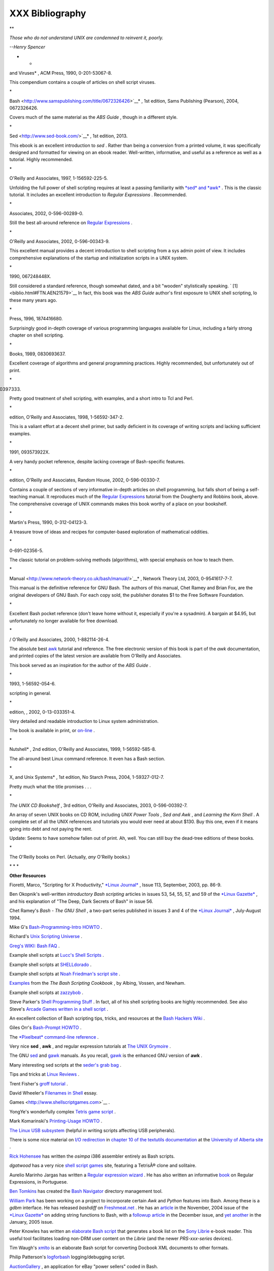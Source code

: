 #################
XXX  Bibliography
#################

.. raw:: html

   <div>

**

*Those who do not understand UNIX are condemned to reinvent it, poorly.*

*--Henry Spencer*

* *

.. raw:: html

   </p>

.. raw:: html

   </div>

.. raw:: html

   <div class="BIBLIOENTRY">

 Edited by Peter Denning , *Computers Under Attack: Intruders, Worms,
and Viruses* , ACM Press, 1990, 0-201-53067-8.

.. raw:: html

   <div class="BIBLIOENTRYBLOCK" style="margin-left: 0.5in">

.. raw:: html

   <div class="ABSTRACT">

This compendium contains a couple of articles on shell script viruses.

\*

.. raw:: html

   </div>

.. raw:: html

   </div>

.. raw:: html

   </div>

.. raw:: html

   <div class="BIBLIOENTRY">

 Ken Burtch , *`Linux Shell Scripting with
Bash <http://www.samspublishing.com/title/0672326426>`__* , 1st edition,
Sams Publishing (Pearson), 2004, 0672326426.

.. raw:: html

   <div class="BIBLIOENTRYBLOCK" style="margin-left: 0.5in">

.. raw:: html

   <div class="ABSTRACT">

Covers much of the same material as the *ABS Guide* , though in a
different style.

\*

.. raw:: html

   </div>

.. raw:: html

   </div>

.. raw:: html

   </div>

.. raw:: html

   <div class="BIBLIOENTRY">

 Daniel Goldman , *`Definitive Guide to
Sed <http://www.sed-book.com/>`__* , 1st edition, 2013.

.. raw:: html

   <div class="BIBLIOENTRYBLOCK" style="margin-left: 0.5in">

.. raw:: html

   <div class="ABSTRACT">

This ebook is an excellent introduction to *sed* . Rather than being a
conversion from a printed volume, it was specifically designed and
formatted for viewing on an ebook reader. Well-written, informative, and
useful as a reference as well as a tutorial. Highly recommended.

\*

.. raw:: html

   </div>

.. raw:: html

   </div>

.. raw:: html

   </div>

.. raw:: html

   <div class="BIBLIOENTRY">

 Dale Dougherty and Arnold Robbins , *Sed and Awk* , 2nd edition,
O'Reilly and Associates, 1997, 1-156592-225-5.

.. raw:: html

   <div class="BIBLIOENTRYBLOCK" style="margin-left: 0.5in">

.. raw:: html

   <div class="ABSTRACT">

Unfolding the full power of shell scripting requires at least a passing
familiarity with `*sed* and *awk* <sedawk.html#SEDREF>`__ . This is the
classic tutorial. It includes an excellent introduction to *Regular
Expressions* . Recommended.

\*

.. raw:: html

   </div>

.. raw:: html

   </div>

.. raw:: html

   </div>

.. raw:: html

   <div class="BIBLIOENTRY">

 Jeffrey Friedl , *Mastering Regular Expressions* , O'Reilly and
Associates, 2002, 0-596-00289-0.

.. raw:: html

   <div class="BIBLIOENTRYBLOCK" style="margin-left: 0.5in">

.. raw:: html

   <div class="ABSTRACT">

Still the best all-around reference on `Regular
Expressions <regexp.html#REGEXREF>`__ .

\*

.. raw:: html

   </div>

.. raw:: html

   </div>

.. raw:: html

   </div>

.. raw:: html

   <div class="BIBLIOENTRY">

 Aeleen Frisch , *Essential System Administration* , 3rd edition,
O'Reilly and Associates, 2002, 0-596-00343-9.

.. raw:: html

   <div class="BIBLIOENTRYBLOCK" style="margin-left: 0.5in">

.. raw:: html

   <div class="ABSTRACT">

This excellent manual provides a decent introduction to shell scripting
from a sys admin point of view. It includes comprehensive explanations
of the startup and initialization scripts in a UNIX system.

\*

.. raw:: html

   </div>

.. raw:: html

   </div>

.. raw:: html

   </div>

.. raw:: html

   <div class="BIBLIOENTRY">

 Stephen Kochan and Patrick Wood , *Unix Shell Programming* , Hayden,
1990, 067248448X.

.. raw:: html

   <div class="BIBLIOENTRYBLOCK" style="margin-left: 0.5in">

.. raw:: html

   <div class="ABSTRACT">

Still considered a standard reference, though somewhat dated, and a bit
"wooden" stylistically speaking. ` [1]  <biblio.html#FTN.AEN21579>`__ In
fact, this book was the *ABS Guide* author's first exposure to UNIX
shell scripting, lo these many years ago.

\*

.. raw:: html

   </div>

.. raw:: html

   </div>

.. raw:: html

   </div>

.. raw:: html

   <div class="BIBLIOENTRY">

 Neil Matthew and Richard Stones , *Beginning Linux Programming* , Wrox
Press, 1996, 1874416680.

.. raw:: html

   <div class="BIBLIOENTRYBLOCK" style="margin-left: 0.5in">

.. raw:: html

   <div class="ABSTRACT">

Surprisingly good in-depth coverage of various programming languages
available for Linux, including a fairly strong chapter on shell
scripting.

\*

.. raw:: html

   </div>

.. raw:: html

   </div>

.. raw:: html

   </div>

.. raw:: html

   <div class="BIBLIOENTRY">

 Herbert Mayer , *Advanced C Programming on the IBM PC* , Windcrest
Books, 1989, 0830693637.

.. raw:: html

   <div class="BIBLIOENTRYBLOCK" style="margin-left: 0.5in">

.. raw:: html

   <div class="ABSTRACT">

Excellent coverage of algorithms and general programming practices.
Highly recommended, but unfortunately out of print.

\*

.. raw:: html

   </div>

.. raw:: html

   </div>

.. raw:: html

   </div>

.. raw:: html

   <div class="BIBLIOENTRY">

 David Medinets , *Unix Shell Programming Tools* , McGraw-Hill, 1999,
0070397333.

.. raw:: html

   <div class="BIBLIOENTRYBLOCK" style="margin-left: 0.5in">

.. raw:: html

   <div class="ABSTRACT">

Pretty good treatment of shell scripting, with examples, and a short
intro to Tcl and Perl.

\*

.. raw:: html

   </div>

.. raw:: html

   </div>

.. raw:: html

   </div>

.. raw:: html

   <div class="BIBLIOENTRY">

 Cameron Newham and Bill Rosenblatt , *Learning the Bash Shell* , 2nd
edition, O'Reilly and Associates, 1998, 1-56592-347-2.

.. raw:: html

   <div class="BIBLIOENTRYBLOCK" style="margin-left: 0.5in">

.. raw:: html

   <div class="ABSTRACT">

This is a valiant effort at a decent shell primer, but sadly deficient
in its coverage of writing scripts and lacking sufficient examples.

\*

.. raw:: html

   </div>

.. raw:: html

   </div>

.. raw:: html

   </div>

.. raw:: html

   <div class="BIBLIOENTRY">

 Anatole Olczak , *Bourne Shell Quick Reference Guide* , ASP, Inc.,
1991, 093573922X.

.. raw:: html

   <div class="BIBLIOENTRYBLOCK" style="margin-left: 0.5in">

.. raw:: html

   <div class="ABSTRACT">

A very handy pocket reference, despite lacking coverage of Bash-specific
features.

\*

.. raw:: html

   </div>

.. raw:: html

   </div>

.. raw:: html

   </div>

.. raw:: html

   <div class="BIBLIOENTRY">

 Jerry Peek, Tim O'Reilly, and Mike Loukides , *Unix Power Tools* , 3rd
edition, O'Reilly and Associates, Random House, 2002, 0-596-00330-7.

.. raw:: html

   <div class="BIBLIOENTRYBLOCK" style="margin-left: 0.5in">

.. raw:: html

   <div class="ABSTRACT">

Contains a couple of sections of very informative in-depth articles on
shell programming, but falls short of being a self-teaching manual. It
reproduces much of the `Regular Expressions <regexp.html#REGEXREF>`__
tutorial from the Dougherty and Robbins book, above. The comprehensive
coverage of UNIX commands makes this book worthy of a place on your
bookshelf.

\*

.. raw:: html

   </div>

.. raw:: html

   </div>

.. raw:: html

   </div>

.. raw:: html

   <div class="BIBLIOENTRY">

 Clifford Pickover , *Computers, Pattern, Chaos, and Beauty* , St.
Martin's Press, 1990, 0-312-04123-3.

.. raw:: html

   <div class="BIBLIOENTRYBLOCK" style="margin-left: 0.5in">

.. raw:: html

   <div class="ABSTRACT">

A treasure trove of ideas and recipes for computer-based exploration of
mathematical oddities.

\*

.. raw:: html

   </div>

.. raw:: html

   </div>

.. raw:: html

   </div>

.. raw:: html

   <div class="BIBLIOENTRY">

 George Polya , *How To Solve It* , Princeton University Press, 1973,
0-691-02356-5.

.. raw:: html

   <div class="BIBLIOENTRYBLOCK" style="margin-left: 0.5in">

.. raw:: html

   <div class="ABSTRACT">

The classic tutorial on problem-solving methods (algorithms), with
special emphasis on how to teach them.

\*

.. raw:: html

   </div>

.. raw:: html

   </div>

.. raw:: html

   </div>

.. raw:: html

   <div class="BIBLIOENTRY">

 Chet Ramey and Brian Fox , *`The GNU Bash Reference
Manual <http://www.network-theory.co.uk/bash/manual/>`__* , Network
Theory Ltd, 2003, 0-9541617-7-7.

.. raw:: html

   <div class="BIBLIOENTRYBLOCK" style="margin-left: 0.5in">

.. raw:: html

   <div class="ABSTRACT">

This manual is the definitive reference for GNU Bash. The authors of
this manual, Chet Ramey and Brian Fox, are the original developers of
GNU Bash. For each copy sold, the publisher donates $1 to the Free
Software Foundation.

\*

.. raw:: html

   </div>

.. raw:: html

   </div>

.. raw:: html

   </div>

.. raw:: html

   <div class="BIBLIOENTRY">

 Arnold Robbins , *Bash Reference Card* , SSC, 1998, 1-58731-010-5.

.. raw:: html

   <div class="BIBLIOENTRYBLOCK" style="margin-left: 0.5in">

.. raw:: html

   <div class="ABSTRACT">

Excellent Bash pocket reference (don't leave home without it, especially
if you're a sysadmin). A bargain at $4.95, but unfortunately no longer
available for free download.

\*

.. raw:: html

   </div>

.. raw:: html

   </div>

.. raw:: html

   </div>

.. raw:: html

   <div class="BIBLIOENTRY">

 Arnold Robbins , *Effective Awk Programming* , Free Software Foundation
/ O'Reilly and Associates, 2000, 1-882114-26-4.

.. raw:: html

   <div class="BIBLIOENTRYBLOCK" style="margin-left: 0.5in">

.. raw:: html

   <div class="ABSTRACT">

The absolute best `awk <awk.html#AWKREF>`__ tutorial and reference. The
free electronic version of this book is part of the *awk* documentation,
and printed copies of the latest version are available from O'Reilly and
Associates.

This book served as an inspiration for the author of the *ABS Guide* .

\*

.. raw:: html

   </div>

.. raw:: html

   </div>

.. raw:: html

   </div>

.. raw:: html

   <div class="BIBLIOENTRY">

 Bill Rosenblatt , *Learning the Korn Shell* , O'Reilly and Associates,
1993, 1-56592-054-6.

.. raw:: html

   <div class="BIBLIOENTRYBLOCK" style="margin-left: 0.5in">

.. raw:: html

   <div class="ABSTRACT">

 This well-written book contains some excellent pointers on shell
scripting in general.

\*

.. raw:: html

   </div>

.. raw:: html

   </div>

.. raw:: html

   </div>

.. raw:: html

   <div class="BIBLIOENTRY">

 Paul Sheer , *LINUX: Rute User's Tutorial and Exposition* , 1st
edition, , 2002, 0-13-033351-4.

.. raw:: html

   <div class="BIBLIOENTRYBLOCK" style="margin-left: 0.5in">

.. raw:: html

   <div class="ABSTRACT">

Very detailed and readable introduction to Linux system administration.

The book is available in print, or
`on-line <http://burks.brighton.ac.uk/burks/linux/rute/rute.htm>`__ .

\*

.. raw:: html

   </div>

.. raw:: html

   </div>

.. raw:: html

   </div>

.. raw:: html

   <div class="BIBLIOENTRY">

 Ellen Siever and the staff of O'Reilly and Associates , *Linux in a
Nutshell* , 2nd edition, O'Reilly and Associates, 1999, 1-56592-585-8.

.. raw:: html

   <div class="BIBLIOENTRYBLOCK" style="margin-left: 0.5in">

.. raw:: html

   <div class="ABSTRACT">

The all-around best Linux command reference. It even has a Bash section.

\*

.. raw:: html

   </div>

.. raw:: html

   </div>

.. raw:: html

   </div>

.. raw:: html

   <div class="BIBLIOENTRY">

 Dave Taylor , *Wicked Cool Shell Scripts: 101 Scripts for Linux, Mac OS
X, and Unix Systems* , 1st edition, No Starch Press, 2004,
1-59327-012-7.

.. raw:: html

   <div class="BIBLIOENTRYBLOCK" style="margin-left: 0.5in">

.. raw:: html

   <div class="ABSTRACT">

Pretty much what the title promises . . .

\*

.. raw:: html

   </div>

.. raw:: html

   </div>

.. raw:: html

   </div>

.. raw:: html

   <div class="BIBLIOENTRY">

*The UNIX CD Bookshelf* , 3rd edition, O'Reilly and Associates, 2003,
0-596-00392-7.

.. raw:: html

   <div class="BIBLIOENTRYBLOCK" style="margin-left: 0.5in">

.. raw:: html

   <div class="ABSTRACT">

An array of seven UNIX books on CD ROM, including *UNIX Power Tools* ,
*Sed and Awk* , and *Learning the Korn Shell* . A complete set of all
the UNIX references and tutorials you would ever need at about $130. Buy
this one, even if it means going into debt and not paying the rent.

Update: Seems to have somehow fallen out of print. Ah, well. You can
still buy the dead-tree editions of these books.

\*

.. raw:: html

   </div>

.. raw:: html

   </div>

.. raw:: html

   </div>

.. raw:: html

   <div class="BIBLIOENTRY">

.. raw:: html

   <div class="BIBLIOENTRYBLOCK" style="margin-left: 0.5in">

.. raw:: html

   <div class="ABSTRACT">

The O'Reilly books on Perl. (Actually, *any* O'Reilly books.)

.. raw:: html

   </div>

.. raw:: html

   </div>

.. raw:: html

   </div>

.. raw:: html

   <div class="BIBLIOENTRY">

.. raw:: html

   <div class="BIBLIOENTRYBLOCK" style="margin-left: 0.5in">

.. raw:: html

   <div class="ABSTRACT">

\* \* \*

**Other Resources**

.. raw:: html

   </div>

.. raw:: html

   </div>

.. raw:: html

   </div>

.. raw:: html

   <div class="BIBLIOENTRY">

.. raw:: html

   <div class="BIBLIOENTRYBLOCK" style="margin-left: 0.5in">

.. raw:: html

   <div class="ABSTRACT">

Fioretti, Marco, "Scripting for X Productivity," `*Linux
Journal* <http://www.tldp.org/LDP/abs/html/linuxjournal.com>`__ , Issue
113, September, 2003, pp. 86-9.

.. raw:: html

   </div>

.. raw:: html

   </div>

.. raw:: html

   </div>

.. raw:: html

   <div class="BIBLIOENTRY">

.. raw:: html

   <div class="BIBLIOENTRYBLOCK" style="margin-left: 0.5in">

.. raw:: html

   <div class="ABSTRACT">

Ben Okopnik's well-written *introductory Bash scripting* articles in
issues 53, 54, 55, 57, and 59 of the `*Linux
Gazette* <http://www.linuxgazette.net>`__ , and his explanation of "The
Deep, Dark Secrets of Bash" in issue 56.

.. raw:: html

   </div>

.. raw:: html

   </div>

.. raw:: html

   </div>

.. raw:: html

   <div class="BIBLIOENTRY">

.. raw:: html

   <div class="BIBLIOENTRYBLOCK" style="margin-left: 0.5in">

.. raw:: html

   <div class="ABSTRACT">

Chet Ramey's *Bash - The GNU Shell* , a two-part series published in
issues 3 and 4 of the `*Linux Journal* <http://www.linuxjournal.com>`__
, July-August 1994.

.. raw:: html

   </div>

.. raw:: html

   </div>

.. raw:: html

   </div>

.. raw:: html

   <div class="BIBLIOENTRY">

.. raw:: html

   <div class="BIBLIOENTRYBLOCK" style="margin-left: 0.5in">

.. raw:: html

   <div class="ABSTRACT">

Mike G's `Bash-Programming-Intro
HOWTO <http://www.tldp.org/HOWTO/Bash-Prog-Intro-HOWTO.html>`__ .

.. raw:: html

   </div>

.. raw:: html

   </div>

.. raw:: html

   </div>

.. raw:: html

   <div class="BIBLIOENTRY">

.. raw:: html

   <div class="BIBLIOENTRYBLOCK" style="margin-left: 0.5in">

.. raw:: html

   <div class="ABSTRACT">

Richard's `Unix Scripting
Universe <http://www.injunea.demon.co.uk/index.htm>`__ .

.. raw:: html

   </div>

.. raw:: html

   </div>

.. raw:: html

   </div>

.. raw:: html

   <div class="BIBLIOENTRY">

.. raw:: html

   <div class="BIBLIOENTRYBLOCK" style="margin-left: 0.5in">

.. raw:: html

   <div class="ABSTRACT">

 Chet Ramey's `Bash FAQ <http://tiswww.case.edu/php/chet/bash/FAQ>`__ .

.. raw:: html

   </div>

.. raw:: html

   </div>

.. raw:: html

   </div>

.. raw:: html

   <div class="BIBLIOENTRY">

.. raw:: html

   <div class="BIBLIOENTRYBLOCK" style="margin-left: 0.5in">

.. raw:: html

   <div class="ABSTRACT">

`Greg's WIKI: Bash FAQ <http://wooledge.org:8000/BashFAQ>`__ .

.. raw:: html

   </div>

.. raw:: html

   </div>

.. raw:: html

   </div>

.. raw:: html

   <div class="BIBLIOENTRY">

.. raw:: html

   <div class="BIBLIOENTRYBLOCK" style="margin-left: 0.5in">

.. raw:: html

   <div class="ABSTRACT">

Example shell scripts at `Lucc's Shell
Scripts <http://alge.anart.no/linux/scripts/>`__ .

.. raw:: html

   </div>

.. raw:: html

   </div>

.. raw:: html

   </div>

.. raw:: html

   <div class="BIBLIOENTRY">

.. raw:: html

   <div class="BIBLIOENTRYBLOCK" style="margin-left: 0.5in">

.. raw:: html

   <div class="ABSTRACT">

Example shell scripts at `SHELLdorado <http://www.shelldorado.com>`__ .

.. raw:: html

   </div>

.. raw:: html

   </div>

.. raw:: html

   </div>

.. raw:: html

   <div class="BIBLIOENTRY">

.. raw:: html

   <div class="BIBLIOENTRYBLOCK" style="margin-left: 0.5in">

.. raw:: html

   <div class="ABSTRACT">

Example shell scripts at `Noah Friedman's script
site <http://www.splode.com/~friedman/software/scripts/src/>`__ .

.. raw:: html

   </div>

.. raw:: html

   </div>

.. raw:: html

   </div>

.. raw:: html

   <div class="BIBLIOENTRY">

.. raw:: html

   <div class="BIBLIOENTRYBLOCK" style="margin-left: 0.5in">

.. raw:: html

   <div class="ABSTRACT">

`Examples <http://bashcookbook.com/bashinfo/>`__ from the *The Bash
Scripting Cookbook* , by Albing, Vossen, and Newham.

.. raw:: html

   </div>

.. raw:: html

   </div>

.. raw:: html

   </div>

.. raw:: html

   <div class="BIBLIOENTRY">

.. raw:: html

   <div class="BIBLIOENTRYBLOCK" style="margin-left: 0.5in">

.. raw:: html

   <div class="ABSTRACT">

Example shell scripts at `zazzybob <http://www.zazzybob.com>`__ .

.. raw:: html

   </div>

.. raw:: html

   </div>

.. raw:: html

   </div>

.. raw:: html

   <div class="BIBLIOENTRY">

.. raw:: html

   <div class="BIBLIOENTRYBLOCK" style="margin-left: 0.5in">

.. raw:: html

   <div class="ABSTRACT">

Steve Parker's `Shell Programming
Stuff <http://steve-parker.org/sh/sh.shtml>`__ . In fact, all of his
shell scripting books are highly recommended. See also Steve's `Arcade
Games written in a shell
script <http://nixshell.wordpress.com/2011/07/13/arcade-games-written-in-a-shell-script/>`__
.

.. raw:: html

   </div>

.. raw:: html

   </div>

.. raw:: html

   </div>

.. raw:: html

   <div class="BIBLIOENTRY">

.. raw:: html

   <div class="BIBLIOENTRYBLOCK" style="margin-left: 0.5in">

.. raw:: html

   <div class="ABSTRACT">

An excellent collection of Bash scripting tips, tricks, and resources at
the `Bash Hackers Wiki <http://www.bash-hackers.org/wiki.doku.php>`__ .

.. raw:: html

   </div>

.. raw:: html

   </div>

.. raw:: html

   </div>

.. raw:: html

   <div class="BIBLIOENTRY">

.. raw:: html

   <div class="BIBLIOENTRYBLOCK" style="margin-left: 0.5in">

.. raw:: html

   <div class="ABSTRACT">

Giles Orr's `Bash-Prompt
HOWTO <http://www.tldp.org/HOWTO/Bash-Prompt-HOWTO/>`__ .

.. raw:: html

   </div>

.. raw:: html

   </div>

.. raw:: html

   </div>

.. raw:: html

   <div class="BIBLIOENTRY">

.. raw:: html

   <div class="BIBLIOENTRYBLOCK" style="margin-left: 0.5in">

.. raw:: html

   <div class="ABSTRACT">

The `*Pixelbeat* command-line
reference <http://www.pixelbeat.org/cmdline.html>`__ .

.. raw:: html

   </div>

.. raw:: html

   </div>

.. raw:: html

   </div>

.. raw:: html

   <div class="BIBLIOENTRY">

.. raw:: html

   <div class="BIBLIOENTRYBLOCK" style="margin-left: 0.5in">

.. raw:: html

   <div class="ABSTRACT">

Very nice **sed** , **awk** , and regular expression tutorials at `The
UNIX Grymoire <http://www.grymoire.com/Unix/index.html>`__ .

.. raw:: html

   </div>

.. raw:: html

   </div>

.. raw:: html

   </div>

.. raw:: html

   <div class="BIBLIOENTRY">

.. raw:: html

   <div class="BIBLIOENTRYBLOCK" style="margin-left: 0.5in">

.. raw:: html

   <div class="ABSTRACT">

The GNU `sed <http://www.gnu.org/software/sed/manual/>`__ and
`gawk <http://www.gnu.org/software/gawk/manual/>`__ manuals. As you
recall, `gawk <x17129.html#GNUGAWK>`__ is the enhanced GNU version of
**awk** .

.. raw:: html

   </div>

.. raw:: html

   </div>

.. raw:: html

   </div>

.. raw:: html

   <div class="BIBLIOENTRY">

.. raw:: html

   <div class="BIBLIOENTRYBLOCK" style="margin-left: 0.5in">

.. raw:: html

   <div class="ABSTRACT">

Many interesting sed scripts at the `seder's grab
bag <http://sed.sourceforge.net/grabbag/>`__ .

.. raw:: html

   </div>

.. raw:: html

   </div>

.. raw:: html

   </div>

.. raw:: html

   <div class="BIBLIOENTRY">

.. raw:: html

   <div class="BIBLIOENTRYBLOCK" style="margin-left: 0.5in">

.. raw:: html

   <div class="ABSTRACT">

Tips and tricks at `Linux Reviews <http://linuxreviews.org>`__ .

.. raw:: html

   </div>

.. raw:: html

   </div>

.. raw:: html

   </div>

.. raw:: html

   <div class="BIBLIOENTRY">

.. raw:: html

   <div class="BIBLIOENTRYBLOCK" style="margin-left: 0.5in">

.. raw:: html

   <div class="ABSTRACT">

Trent Fisher's `groff
tutorial <http://www.cs.pdx.edu/~trent/gnu/groff/groff.html>`__ .

.. raw:: html

   </div>

.. raw:: html

   </div>

.. raw:: html

   </div>

.. raw:: html

   <div class="BIBLIOENTRY">

.. raw:: html

   <div class="BIBLIOENTRYBLOCK" style="margin-left: 0.5in">

.. raw:: html

   <div class="ABSTRACT">

David Wheeler's `Filenames in
Shell <http://www.dwheeler.com/essays/filenames-in-shell.html>`__ essay.

.. raw:: html

   </div>

.. raw:: html

   </div>

.. raw:: html

   </div>

.. raw:: html

   <div class="BIBLIOENTRY">

.. raw:: html

   <div class="BIBLIOENTRYBLOCK" style="margin-left: 0.5in">

.. raw:: html

   <div class="ABSTRACT">

 "Shelltris" and "shellitaire" at `Shell Script
Games <http://www.shellscriptgames.com>`__ .

.. raw:: html

   </div>

.. raw:: html

   </div>

.. raw:: html

   </div>

.. raw:: html

   <div class="BIBLIOENTRY">

.. raw:: html

   <div class="BIBLIOENTRYBLOCK" style="margin-left: 0.5in">

.. raw:: html

   <div class="ABSTRACT">

YongYe's wonderfully complex `Tetris game
script <http://bash.deta.in/Tetris_Game.sh>`__ .

.. raw:: html

   </div>

.. raw:: html

   </div>

.. raw:: html

   </div>

.. raw:: html

   <div class="BIBLIOENTRY">

.. raw:: html

   <div class="BIBLIOENTRYBLOCK" style="margin-left: 0.5in">

.. raw:: html

   <div class="ABSTRACT">

Mark Komarinski's `Printing-Usage
HOWTO <http://www.tldp.org/HOWTO/Printing-Usage-HOWTO.html>`__ .

.. raw:: html

   </div>

.. raw:: html

   </div>

.. raw:: html

   </div>

.. raw:: html

   <div class="BIBLIOENTRY">

.. raw:: html

   <div class="BIBLIOENTRYBLOCK" style="margin-left: 0.5in">

.. raw:: html

   <div class="ABSTRACT">

`The Linux USB
subsystem <http://www.linux-usb.org/USB-guide/book1.html>`__ (helpful in
writing scripts affecting USB peripherals).

.. raw:: html

   </div>

.. raw:: html

   </div>

.. raw:: html

   </div>

.. raw:: html

   <div class="BIBLIOENTRY">

.. raw:: html

   <div class="BIBLIOENTRYBLOCK" style="margin-left: 0.5in">

.. raw:: html

   <div class="ABSTRACT">

There is some nice material on `I/O
redirection <io-redirection.html#IOREDIRREF>`__ in `chapter 10 of the
textutils
documentation <http://sunsite.ualberta.ca/Documentation/Gnu/textutils-2.0/html_chapter/textutils_10.html>`__
at the `University of Alberta
site <http://sunsite.ualberta.ca/Documentation>`__ .

.. raw:: html

   </div>

.. raw:: html

   </div>

.. raw:: html

   </div>

.. raw:: html

   <div class="BIBLIOENTRY">

.. raw:: html

   <div class="BIBLIOENTRYBLOCK" style="margin-left: 0.5in">

.. raw:: html

   <div class="ABSTRACT">

`Rick Hohensee <mailto:humbubba@smarty.smart.net>`__ has written the
*osimpa* i386 assembler entirely as Bash scripts.

.. raw:: html

   </div>

.. raw:: html

   </div>

.. raw:: html

   </div>

.. raw:: html

   <div class="BIBLIOENTRY">

.. raw:: html

   <div class="BIBLIOENTRYBLOCK" style="margin-left: 0.5in">

.. raw:: html

   <div class="ABSTRACT">

*dgatwood* has a very nice `shell script
games <http://www.shellscriptgames.com/>`__ site, featuring a TetrisÂ®
clone and solitaire.

.. raw:: html

   </div>

.. raw:: html

   </div>

.. raw:: html

   </div>

.. raw:: html

   <div class="BIBLIOENTRY">

.. raw:: html

   <div class="BIBLIOENTRYBLOCK" style="margin-left: 0.5in">

.. raw:: html

   <div class="ABSTRACT">

Aurelio Marinho Jargas has written a `Regular expression
wizard <http://txt2regex.sf.net>`__ . He has also written an informative
`book <http://guia-er.sf.net>`__ on Regular Expressions, in Portuguese.

.. raw:: html

   </div>

.. raw:: html

   </div>

.. raw:: html

   </div>

.. raw:: html

   <div class="BIBLIOENTRY">

.. raw:: html

   <div class="BIBLIOENTRYBLOCK" style="margin-left: 0.5in">

.. raw:: html

   <div class="ABSTRACT">

`Ben Tomkins <mailto:brtompkins@comcast.net>`__ has created the `Bash
Navigator <http://bashnavigator.sourceforge.net>`__ directory management
tool.

.. raw:: html

   </div>

.. raw:: html

   </div>

.. raw:: html

   </div>

.. raw:: html

   <div class="BIBLIOENTRY">

.. raw:: html

   <div class="BIBLIOENTRYBLOCK" style="margin-left: 0.5in">

.. raw:: html

   <div class="ABSTRACT">

`William Park <mailto:opengeometry@yahoo.ca>`__ has been working on a
project to incorporate certain *Awk* and *Python* features into Bash.
Among these is a *gdbm* interface. He has released *bashdiff* on
`Freshmeat.net <http://freshmeat.net>`__ . He has an
`article <http://linuxgazette.net/108/park.html>`__ in the November,
2004 issue of the `*Linux Gazette* <http://www.linuxgazette.net>`__ on
adding string functions to Bash, with a `followup
article <http://linuxgazette.net/109/park.html>`__ in the December
issue, and `yet another <http://linuxgazette.net/110/park.htm>`__ in the
January, 2005 issue.

.. raw:: html

   </div>

.. raw:: html

   </div>

.. raw:: html

   </div>

.. raw:: html

   <div class="BIBLIOENTRY">

.. raw:: html

   <div class="BIBLIOENTRYBLOCK" style="margin-left: 0.5in">

.. raw:: html

   <div class="ABSTRACT">

Peter Knowles has written an `elaborate Bash
script <http://booklistgensh.peterknowles.com/>`__ that generates a book
list on the `Sony
Librie <http://www.dottocomu.com/b/archives/002571.html>`__ e-book
reader. This useful tool facilitates loading non-DRM user content on the
*Librie* (and the newer *PRS-xxx-series* devices).

.. raw:: html

   </div>

.. raw:: html

   </div>

.. raw:: html

   </div>

.. raw:: html

   <div class="BIBLIOENTRY">

.. raw:: html

   <div class="BIBLIOENTRYBLOCK" style="margin-left: 0.5in">

.. raw:: html

   <div class="ABSTRACT">

Tim Waugh's `xmlto <http://cyberelk.net/tim/xmlto/>`__ is an elaborate
Bash script for converting Docbook XML documents to other formats.

.. raw:: html

   </div>

.. raw:: html

   </div>

.. raw:: html

   </div>

.. raw:: html

   <div class="BIBLIOENTRY">

.. raw:: html

   <div class="BIBLIOENTRYBLOCK" style="margin-left: 0.5in">

.. raw:: html

   <div class="ABSTRACT">

Philip Patterson's `logforbash <http://www.gossiplabs.org>`__
logging/debugging script.

.. raw:: html

   </div>

.. raw:: html

   </div>

.. raw:: html

   </div>

.. raw:: html

   <div class="BIBLIOENTRY">

.. raw:: html

   <div class="BIBLIOENTRYBLOCK" style="margin-left: 0.5in">

.. raw:: html

   <div class="ABSTRACT">

`AuctionGallery <http://auctiongallery.sourceforge.net>`__ , an
application for eBay "power sellers" coded in Bash.

.. raw:: html

   </div>

.. raw:: html

   </div>

.. raw:: html

   </div>

.. raw:: html

   <div class="BIBLIOENTRY">

.. raw:: html

   <div class="BIBLIOENTRYBLOCK" style="margin-left: 0.5in">

.. raw:: html

   <div class="ABSTRACT">

Of historical interest are Colin Needham's *original International Movie
Database (IMDB) reader polling scripts* , which nicely illustrate the
use of `awk <awk.html#AWKREF>`__ for string parsing. Unfortunately, the
URL link is broken.

---

.. raw:: html

   </div>

.. raw:: html

   </div>

.. raw:: html

   </div>

.. raw:: html

   <div class="BIBLIOENTRY">

.. raw:: html

   <div class="BIBLIOENTRYBLOCK" style="margin-left: 0.5in">

.. raw:: html

   <div class="ABSTRACT">

Fritz Mehner has written a `bash-support
plugin <http://vim.sourceforge.net/scripts/script.php?script_id=365>`__
for the *vim* text editor. He has also also come up with his own
`stylesheet for
Bash <http://lug.fh-swf.de/vim/vim-bash/StyleGuideShell.en.pdf>`__ .
Compare it with the `ABS Guide Unofficial
Stylesheet <unofficialst.html>`__ .

---

.. raw:: html

   </div>

.. raw:: html

   </div>

.. raw:: html

   </div>

.. raw:: html

   <div class="BIBLIOENTRY">

.. raw:: html

   <div class="BIBLIOENTRYBLOCK" style="margin-left: 0.5in">

.. raw:: html

   <div class="ABSTRACT">

*Penguin Pete* has quite a number of shell scripting tips and hints on
`his superb site <http://www.penguinpetes.com>`__ . Highly recommended.

.. raw:: html

   </div>

.. raw:: html

   </div>

.. raw:: html

   </div>

.. raw:: html

   <div class="BIBLIOENTRY">

.. raw:: html

   <div class="BIBLIOENTRYBLOCK" style="margin-left: 0.5in">

.. raw:: html

   <div class="ABSTRACT">

The excellent *Bash Reference Manual* , by Chet Ramey and Brian Fox,
distributed as part of the *bash-2-doc* package (available as an
`rpm <filearchiv.html#RPMREF>`__ ). See especially the instructive
example scripts in this package.

.. raw:: html

   </div>

.. raw:: html

   </div>

.. raw:: html

   </div>

.. raw:: html

   <div class="BIBLIOENTRY">

.. raw:: html

   <div class="BIBLIOENTRYBLOCK" style="margin-left: 0.5in">

.. raw:: html

   <div class="ABSTRACT">

John Lion's classic, `*A Commentary on the Sixth Edition UNIX Operating
System* <http://www.lemis.com/grog/Documentation/Lions/index.html>`__ .

.. raw:: html

   </div>

.. raw:: html

   </div>

.. raw:: html

   </div>

.. raw:: html

   <div class="BIBLIOENTRY">

.. raw:: html

   <div class="BIBLIOENTRYBLOCK" style="margin-left: 0.5in">

.. raw:: html

   <div class="ABSTRACT">

The `comp.os.unix.shell <news:comp.unix.shell>`__ newsgroup.

.. raw:: html

   </div>

.. raw:: html

   </div>

.. raw:: html

   </div>

.. raw:: html

   <div class="BIBLIOENTRY">

.. raw:: html

   <div class="BIBLIOENTRYBLOCK" style="margin-left: 0.5in">

.. raw:: html

   <div class="ABSTRACT">

The `*dd*
thread <http://www.linuxquestions.org/questions/showthread.php?t=362506>`__
on `Linux Questions <http://www.linuxquestions.org>`__ .

.. raw:: html

   </div>

.. raw:: html

   </div>

.. raw:: html

   </div>

.. raw:: html

   <div class="BIBLIOENTRY">

.. raw:: html

   <div class="BIBLIOENTRYBLOCK" style="margin-left: 0.5in">

.. raw:: html

   <div class="ABSTRACT">

The `comp.os.unix.shell
FAQ <http://www.newsville.com/cgi-bin/getfaq?file=comp.unix.shell/comp.unix.shell_FAQ_-_Answers_to_Frequently_Asked_Questions>`__
.

.. raw:: html

   </div>

.. raw:: html

   </div>

.. raw:: html

   </div>

.. raw:: html

   <div class="BIBLIOENTRY">

.. raw:: html

   <div class="BIBLIOENTRYBLOCK" style="margin-left: 0.5in">

.. raw:: html

   <div class="ABSTRACT">

Assorted comp.os.unix
`FAQs <http://www.faqs.org/faqs/by-newsgroup/comp/comp.unix.shell.html>`__
.

.. raw:: html

   </div>

.. raw:: html

   </div>

.. raw:: html

   </div>

.. raw:: html

   <div class="BIBLIOENTRY">

.. raw:: html

   <div class="BIBLIOENTRYBLOCK" style="margin-left: 0.5in">

.. raw:: html

   <div class="ABSTRACT">

The `*Wikipedia* article <http://en.wikipedia.org/wiki/Dc_(Unix)>`__
covering `dc <mathc.html#DCREF>`__ .

.. raw:: html

   </div>

.. raw:: html

   </div>

.. raw:: html

   </div>

.. raw:: html

   <div class="BIBLIOENTRY">

.. raw:: html

   <div class="BIBLIOENTRYBLOCK" style="margin-left: 0.5in">

.. raw:: html

   <div class="ABSTRACT">

The `manpages <basic.html#MANREF>`__ for **bash** and **bash2** ,
**date** , **expect** , **expr** , **find** , **grep** , **gzip** ,
**ln** , **patch** , **tar** , **tr** , **bc** , **xargs** . The
*texinfo* documentation on **bash** , **dd** , **m4** , **gawk** , and
**sed** .

.. raw:: html

   </div>

.. raw:: html

   </div>

.. raw:: html

   </div>

Notes
~~~~~

.. raw:: html

   <div>

` [1]  <biblio.html#AEN21579>`__

It was hard to resist the obvious pun. No slight intended, since the
book is a pretty decent introduction to the basic concepts of shell
scripting.

.. raw:: html

   </p>

.. raw:: html

   </div>

